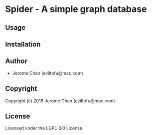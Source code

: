 * Spider  - A simple graph database

** Usage

** Installation

** Author

+ Jerome Chan (eviltofu@mac.com)

** Copyright

Copyright (c) 2018 Jerome Chan (eviltofu@mac.com)

** License

Licensed under the LGPL-3.0 License.
